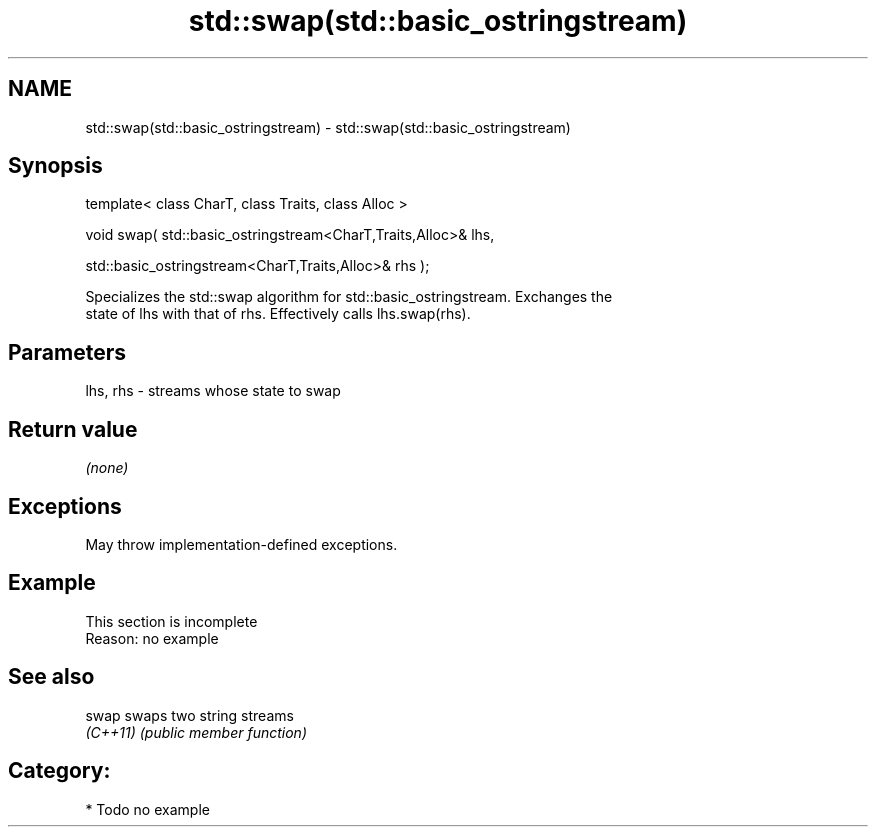 .TH std::swap(std::basic_ostringstream) 3 "2021.11.17" "http://cppreference.com" "C++ Standard Libary"
.SH NAME
std::swap(std::basic_ostringstream) \- std::swap(std::basic_ostringstream)

.SH Synopsis
   template< class CharT, class Traits, class Alloc >

   void swap( std::basic_ostringstream<CharT,Traits,Alloc>& lhs,

              std::basic_ostringstream<CharT,Traits,Alloc>& rhs );

   Specializes the std::swap algorithm for std::basic_ostringstream. Exchanges the
   state of lhs with that of rhs. Effectively calls lhs.swap(rhs).

.SH Parameters

   lhs, rhs - streams whose state to swap

.SH Return value

   \fI(none)\fP

.SH Exceptions

   May throw implementation-defined exceptions.

.SH Example

    This section is incomplete
    Reason: no example

.SH See also

   swap    swaps two string streams
   \fI(C++11)\fP \fI(public member function)\fP

.SH Category:

     * Todo no example
